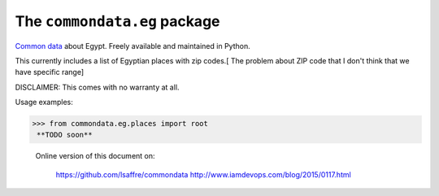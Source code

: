 The ``commondata.eg`` package
=============================

`Common data <https://github.com/lsaffre/commondata>`_ about
Egypt. Freely available and maintained in Python.

This currently includes a list of Egyptian places with zip codes.[ The problem about ZIP code that I don't think that we have specific range]

DISCLAIMER: This comes with no warranty at all.

Usage examples:

>>> from commondata.eg.places import root
 **TODO soon**




 Online version of this document on:

    https://github.com/lsaffre/commondata
    http://www.iamdevops.com/blog/2015/0117.html